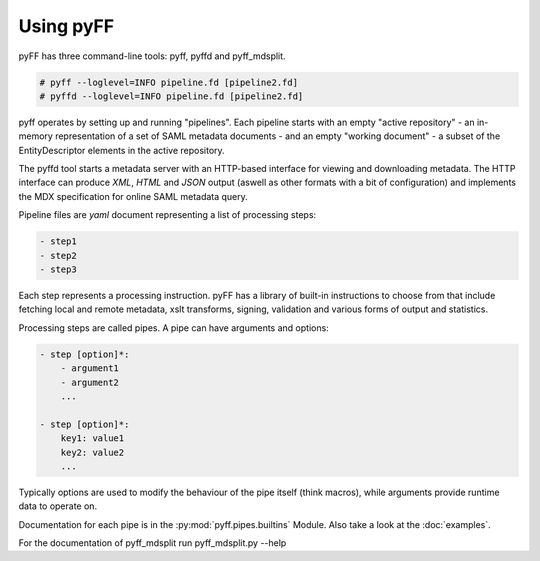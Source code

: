 Using pyFF
=============

pyFF has three command-line tools: pyff, pyffd and pyff_mdsplit.

.. code-block:: bash

  # pyff --loglevel=INFO pipeline.fd [pipeline2.fd]
  # pyffd --loglevel=INFO pipeline.fd [pipeline2.fd]

pyff operates by setting up and running "pipelines". Each pipeline starts with an empty "active repository" - an
in-memory representation of a set of SAML metadata documents - and an empty "working document" - a subset of the
EntityDescriptor elements in the active repository.

The pyffd tool starts a metadata server with an HTTP-based interface for viewing and downloading metadata. The
HTTP interface can produce *XML*, *HTML* and *JSON* output (aswell as other formats with a bit of configuration) and
implements the MDX specification for online SAML metadata query.

Pipeline files are *yaml* document representing a list of processing steps:

.. code-block:: yaml

    - step1
    - step2
    - step3

Each step represents a processing instruction. pyFF has a library of built-in instructions to choose from that
include fetching local and remote metadata, xslt transforms, signing, validation and various forms of output and
statistics.

Processing steps are called pipes. A pipe can have arguments and options:

.. code-block:: yaml

    - step [option]*:
        - argument1
        - argument2
        ...

    - step [option]*:
        key1: value1
        key2: value2
        ...

Typically options are used to modify the behaviour of the pipe itself (think macros), while arguments provide
runtime data to operate on.

Documentation for each pipe is in the :py:mod:`pyff.pipes.builtins` Module. Also take a look at the :doc:`examples`.

For the documentation of pyff_mdsplit run pyff_mdsplit.py --help